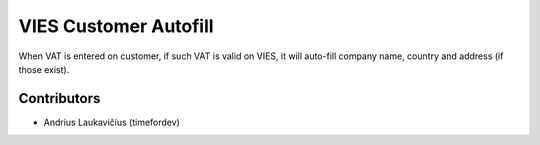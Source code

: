 VIES Customer Autofill
######################

When VAT is entered on customer, if such VAT is valid on VIES, it will auto-fill company name, country and address (if those exist).

Contributors
============

* Andrius Laukavičius (timefordev)
